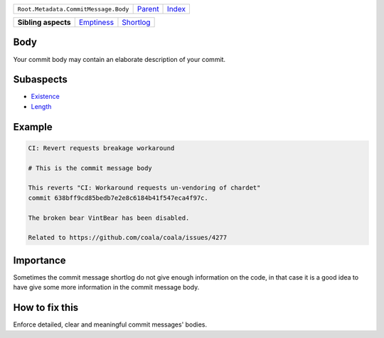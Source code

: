 +--------------------------------------+----------------------------+------------------------------------------------------------------+
| ``Root.Metadata.CommitMessage.Body`` | `Parent <../README.rst>`_  | `Index <//github.com/coala/aspect-docs/blob/master/README.rst>`_ |
+--------------------------------------+----------------------------+------------------------------------------------------------------+

+---------------------+----------------------------------------+--------------------------------------+
| **Sibling aspects** | `Emptiness <../Emptiness/README.rst>`_ | `Shortlog <../Shortlog/README.rst>`_ |
+---------------------+----------------------------------------+--------------------------------------+

Body
====
Your commit body may contain an elaborate description of your commit.

Subaspects
==========

* `Existence <Existence/README.rst>`_
* `Length <Length/README.rst>`_
Example
=======

.. code-block:: English

    CI: Revert requests breakage workaround
    
    # This is the commit message body
    
    This reverts "CI: Workaround requests un-vendoring of chardet"
    commit 638bff9cd85bedb7e2e8c6184b41f547eca4f97c.
    
    The broken bear VintBear has been disabled.
    
    Related to https://github.com/coala/coala/issues/4277


Importance
==========

Sometimes the commit message shortlog do not give enough information
on the code, in that case it is a good idea to have give some more
information in the commit message body.

How to fix this
==========

Enforce detailed, clear and meaningful commit messages' bodies.

